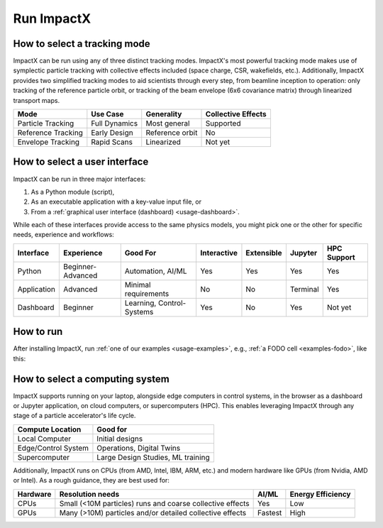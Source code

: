 .. _usage_run:

Run ImpactX
===========


How to select a tracking mode
-----------------------------

ImpactX can be run using any of three distinct tracking modes.  ImpactX's most powerful tracking mode makes use of symplectic particle tracking with collective effects included (space charge, CSR, wakefields, etc.).
Additionally, ImpactX provides two simplified tracking modes to aid scientists through every step, from beamline inception to operation:
only tracking of the reference particle orbit, or tracking of the beam envelope (6x6 covariance matrix) through linearized transport maps.

================== =============== =============== ==================
Mode               Use Case        Generality      Collective Effects
================== =============== =============== ==================
Particle Tracking  Full Dynamics   Most general    Supported
Reference Tracking Early Design    Reference orbit No
Envelope Tracking  Rapid Scans     Linearized      Not yet
================== =============== =============== ==================


How to select a user interface
------------------------------

ImpactX can be run in three major interfaces:

#. As a Python module (script),
#. As an executable application with a key-value input file, or
#. From a :ref:`graphical user interface (dashboard) <usage-dashboard>`.

While each of these interfaces provide access to the same physics models, you might pick one or the other for specific needs, experience and workflows:

=========== ================= ========================= =========== =========== ============== ===========
Interface   Experience        Good For                  Interactive Extensible  Jupyter        HPC Support
=========== ================= ========================= =========== =========== ============== ===========
Python      Beginner-Advanced Automation, AI/ML         Yes         Yes         Yes            Yes
Application Advanced          Minimal requirements      No          No          Terminal       Yes
Dashboard   Beginner          Learning, Control-Systems Yes         No          Yes            Not yet
=========== ================= ========================= =========== =========== ============== ===========


How to run
----------

After installing ImpactX, run :ref:`one of our examples <usage-examples>`, e.g., :ref:`a FODO cell <examples-fodo>`, like this:

.. tab-set::

   .. tab-item:: Python: Script

      .. code-block:: bash

         python run_fodo.py

   .. tab-item:: Executable: Input File

      .. code-block:: bash

         impactx input_fodo.in

   .. tab-item:: Graphical User Interface

      .. code-block:: bash

         impactx-dashboard


How to select a computing system
--------------------------------

ImpactX supports running on your laptop, alongside edge computers in control systems, in the browser as a dashboard or Jupyter application, on cloud computers, or supercomputers (HPC).
This enables leveraging ImpactX through any stage of a particle accelerator's life cycle.

==================== =================================
Compute Location     Good for
==================== =================================
Local Computer       Initial designs
Edge/Control System  Operations, Digital Twins
Supercomputer        Large Design Studies, ML training
==================== =================================

Additionally, ImpactX runs on CPUs (from AMD, Intel, IBM, ARM, etc.) and modern hardware like GPUs (from Nvidia, AMD or Intel).
As a rough guidance, they are best used for:

======== ========================================================= ======= =================
Hardware Resolution needs                                          AI/ML   Energy Efficiency
======== ========================================================= ======= =================
CPUs     Small (<10M particles) runs and coarse collective effects Yes     Low
GPUs     Many (>10M) particles and/or detailed collective effects  Fastest High
======== ========================================================= ======= =================
